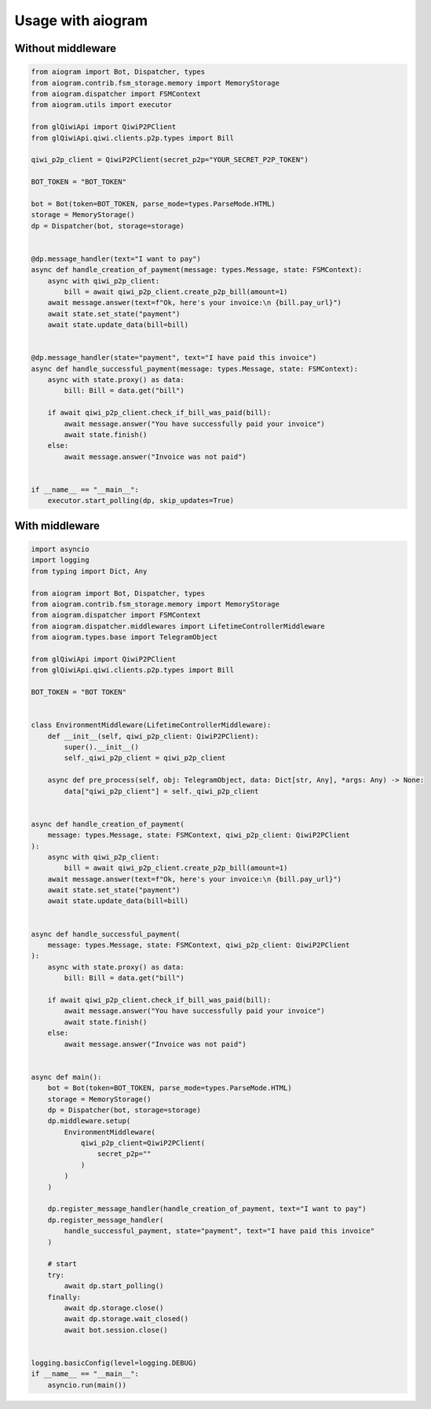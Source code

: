 ==================
Usage with aiogram
==================

Without middleware
------------------

.. code-block:: python

    from aiogram import Bot, Dispatcher, types
    from aiogram.contrib.fsm_storage.memory import MemoryStorage
    from aiogram.dispatcher import FSMContext
    from aiogram.utils import executor

    from glQiwiApi import QiwiP2PClient
    from glQiwiApi.qiwi.clients.p2p.types import Bill

    qiwi_p2p_client = QiwiP2PClient(secret_p2p="YOUR_SECRET_P2P_TOKEN")

    BOT_TOKEN = "BOT_TOKEN"

    bot = Bot(token=BOT_TOKEN, parse_mode=types.ParseMode.HTML)
    storage = MemoryStorage()
    dp = Dispatcher(bot, storage=storage)


    @dp.message_handler(text="I want to pay")
    async def handle_creation_of_payment(message: types.Message, state: FSMContext):
        async with qiwi_p2p_client:
            bill = await qiwi_p2p_client.create_p2p_bill(amount=1)
        await message.answer(text=f"Ok, here's your invoice:\n {bill.pay_url}")
        await state.set_state("payment")
        await state.update_data(bill=bill)


    @dp.message_handler(state="payment", text="I have paid this invoice")
    async def handle_successful_payment(message: types.Message, state: FSMContext):
        async with state.proxy() as data:
            bill: Bill = data.get("bill")

        if await qiwi_p2p_client.check_if_bill_was_paid(bill):
            await message.answer("You have successfully paid your invoice")
            await state.finish()
        else:
            await message.answer("Invoice was not paid")


    if __name__ == "__main__":
        executor.start_polling(dp, skip_updates=True)

With middleware
---------------

.. code-block:: python

    import asyncio
    import logging
    from typing import Dict, Any

    from aiogram import Bot, Dispatcher, types
    from aiogram.contrib.fsm_storage.memory import MemoryStorage
    from aiogram.dispatcher import FSMContext
    from aiogram.dispatcher.middlewares import LifetimeControllerMiddleware
    from aiogram.types.base import TelegramObject

    from glQiwiApi import QiwiP2PClient
    from glQiwiApi.qiwi.clients.p2p.types import Bill

    BOT_TOKEN = "BOT TOKEN"


    class EnvironmentMiddleware(LifetimeControllerMiddleware):
        def __init__(self, qiwi_p2p_client: QiwiP2PClient):
            super().__init__()
            self._qiwi_p2p_client = qiwi_p2p_client

        async def pre_process(self, obj: TelegramObject, data: Dict[str, Any], *args: Any) -> None:
            data["qiwi_p2p_client"] = self._qiwi_p2p_client


    async def handle_creation_of_payment(
        message: types.Message, state: FSMContext, qiwi_p2p_client: QiwiP2PClient
    ):
        async with qiwi_p2p_client:
            bill = await qiwi_p2p_client.create_p2p_bill(amount=1)
        await message.answer(text=f"Ok, here's your invoice:\n {bill.pay_url}")
        await state.set_state("payment")
        await state.update_data(bill=bill)


    async def handle_successful_payment(
        message: types.Message, state: FSMContext, qiwi_p2p_client: QiwiP2PClient
    ):
        async with state.proxy() as data:
            bill: Bill = data.get("bill")

        if await qiwi_p2p_client.check_if_bill_was_paid(bill):
            await message.answer("You have successfully paid your invoice")
            await state.finish()
        else:
            await message.answer("Invoice was not paid")


    async def main():
        bot = Bot(token=BOT_TOKEN, parse_mode=types.ParseMode.HTML)
        storage = MemoryStorage()
        dp = Dispatcher(bot, storage=storage)
        dp.middleware.setup(
            EnvironmentMiddleware(
                qiwi_p2p_client=QiwiP2PClient(
                    secret_p2p=""
                )
            )
        )

        dp.register_message_handler(handle_creation_of_payment, text="I want to pay")
        dp.register_message_handler(
            handle_successful_payment, state="payment", text="I have paid this invoice"
        )

        # start
        try:
            await dp.start_polling()
        finally:
            await dp.storage.close()
            await dp.storage.wait_closed()
            await bot.session.close()


    logging.basicConfig(level=logging.DEBUG)
    if __name__ == "__main__":
        asyncio.run(main())
